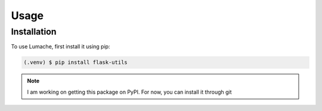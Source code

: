 Usage
=====

.. _installation:

Installation
------------

To use Lumache, first install it using pip:

.. code-block:: console

   (.venv) $ pip install flask-utils

.. note::

   I am working on getting this package on PyPI. For now, you can install it through git
